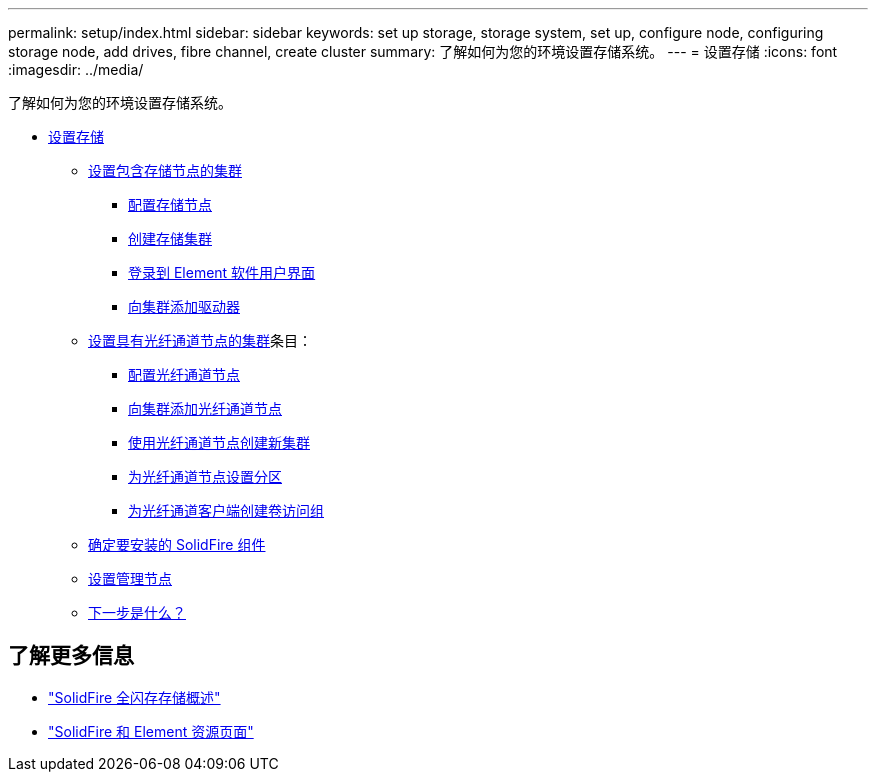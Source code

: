 ---
permalink: setup/index.html 
sidebar: sidebar 
keywords: set up storage, storage system, set up, configure node, configuring storage node, add drives, fibre channel, create cluster 
summary: 了解如何为您的环境设置存储系统。 
---
= 设置存储
:icons: font
:imagesdir: ../media/


[role="lead"]
了解如何为您的环境设置存储系统。

* xref:concept_setup_overview.adoc[设置存储]
+
** xref:task_setup_cluster_with_storage_nodes.adoc[设置包含存储节点的集群]
+
*** xref:concept_setup_configure_a_storage_node.adoc[配置存储节点]
*** xref:task_setup_create_a_storage_cluster.adoc[创建存储集群]
*** xref:task_post_deploy_access_the_element_software_user_interface.adoc[登录到 Element 软件用户界面]
*** xref:task_setup_add_drives_to_a_cluster.adoc[向集群添加驱动器]


** xref:task_setup_cluster_with_fibre_channel_nodes.adoc[设置具有光纤通道节点的集群]条目：
+
*** xref:concept_setup_fc_configure_a_fibre_channel_node.adoc[配置光纤通道节点]
*** xref:task_setup_fc_add_fibre_channel_nodes_to_a_cluster.adoc[向集群添加光纤通道节点]
*** xref:task_setup_fc_create_a_new_cluster_with_fibre_channel_nodes.adoc[使用光纤通道节点创建新集群]
*** xref:concept_setup_fc_set_up_zones_for_fibre_channel_nodes.adoc[为光纤通道节点设置分区]
*** xref:task_setup_create_a_volume_access_group_for_fibre_channel_clients.adoc[为光纤通道客户端创建卷访问组]


** xref:task_setup_determine_which_solidfire_components_to_install.adoc[确定要安装的 SolidFire 组件]
** xref:/task_setup_gh_redirect_set_up_a_management_node.adoc[设置管理节点]
** xref:concept_setup_whats_next.adoc[下一步是什么？]






== 了解更多信息

* https://www.netapp.com/data-storage/solidfire/["SolidFire 全闪存存储概述"^]
* https://www.netapp.com/data-storage/solidfire/documentation["SolidFire 和 Element 资源页面"^]

